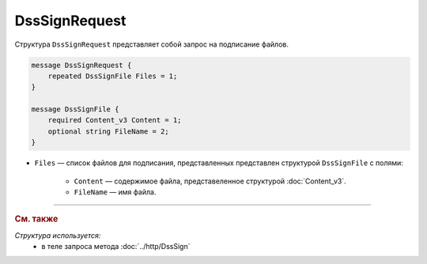 DssSignRequest
==============

Структура ``DssSignRequest`` представляет собой запрос на подписание файлов.

.. code-block:: protobuf

    message DssSignRequest {
        repeated DssSignFile Files = 1;
    }

    message DssSignFile {
        required Content_v3 Content = 1;
        optional string FileName = 2;
    }


- ``Files`` — список файлов для подписания, представленных представлен структурой ``DssSignFile`` с полями:

	- ``Content`` — содержимое файла, представеленное структурой :doc:`Content_v3`.
	- ``FileName`` — имя файла.


----

.. rubric:: См. также

*Структура используется:*
	- в теле запроса метода :doc:`../http/DssSign`
